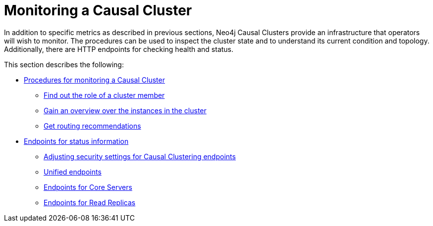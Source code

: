 [role=enterprise-edition]
[[causal-clustering-monitoring]]
= Monitoring a Causal Cluster
:description: This section covers additional facilities available for monitoring a Neo4j Causal Cluster. 

In addition to specific metrics as described in previous sections, Neo4j Causal Clusters provide an infrastructure that operators will wish to monitor.
The procedures can be used to inspect the cluster state and to understand its current condition and topology.
Additionally, there are HTTP endpoints for checking health and status.

This section describes the following:

* xref:monitoring/causal-cluster/procedures.adoc[Procedures for monitoring a Causal Cluster]
** xref:monitoring/causal-cluster/procedures.adoc#dbms.cluster.role[Find out the role of a cluster member]
** xref:monitoring/causal-cluster/procedures.adoc#dbms.cluster.overview[Gain an overview over the instances in the cluster]
** xref:monitoring/causal-cluster/procedures.adoc#dbms.cluster.routing.getServers[Get routing recommendations]
* xref:monitoring/causal-cluster/http-endpoints.adoc[Endpoints for status information]
** xref:monitoring/causal-cluster/http-endpoints.adoc#causal-clustering-http-endpoints-adjusting-security-for-cc[Adjusting security settings for Causal Clustering endpoints]
** xref:monitoring/causal-cluster/http-endpoints.adoc#causal-clustering-http-endpoints-unified[Unified endpoints]
** xref:monitoring/causal-cluster/http-endpoints.adoc#causal-clustering-http-endpoints-core-servers[Endpoints for Core Servers]
** xref:monitoring/causal-cluster/http-endpoints.adoc#causal-clustering-http-endpoints-read-replicas[Endpoints for Read Replicas]


